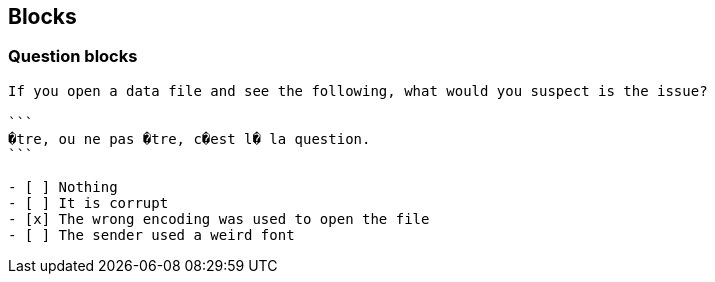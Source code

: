 == Blocks

=== Question blocks

****
[question, mc]
....
If you open a data file and see the following, what would you suspect is the issue?

```
�tre, ou ne pas �tre, c�est l� la question.
```

- [ ] Nothing
- [ ] It is corrupt
- [x] The wrong encoding was used to open the file
- [ ] The sender used a weird font
....
****

